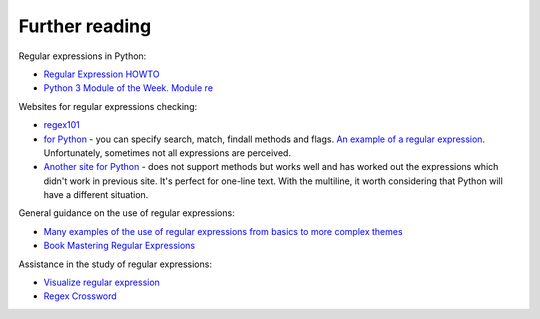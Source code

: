 Further reading
------------------------

Regular expressions in Python:

-  `Regular Expression
   HOWTO <https://docs.python.org/3.6/howto/regex.html>`__
-  `Python 3 Module of the Week. Module re <https://pymotw.com/3/re/>`__

Websites for regular expressions checking:

* `regex101 <https://regex101.com/>`__
* `for Python <http://www.pyregex.com/>`__ - you can specify search, match, findall methods and flags.
  `An example of a regular expression <http://www.pyregex.com/?id=eyJyZWdleCI6IihcXGQrKSArKFthLWYsMC05LFxcLl0rKSArXFx3KyArKD9QPGludGY%2BXFxTKykuKiIsImZsYWdzIjowLCJtYXRjaF90eXBlIjoic2VhcmNoIiwidGVzdF9zdHJpbmciOiIxMDAgICAgYWFiYi5jYzEwLjcwMDAgICAgRFlOQU1JQyAgICAgR2kwLzFcbiAgMjAwICAgIGFhYmIuY2MyMC43MDAwICAgIERZTkFNSUMgICAgIEdpMC8yIn0%3D>`__.
  Unfortunately, sometimes not all expressions are perceived.
* `Another site for Python <http://pythex.org/>`__ - does not support methods but works well and has worked out the expressions which didn't work in previous site. It's perfect for one-line text. With the multiline, it worth considering that Python will have a different situation.

General guidance on the use of regular expressions:

-  `Many examples of the use of regular expressions from basics to more complex themes <http://www.rexegg.com/>`__
-  `Book Mastering Regular
   Expressions <https://www.amazon.com/dp/0596528124>`__

Assistance in the study of regular expressions:

-  `Visualize regular expression <https://regexper.com/>`__
-  `Regex Cross­word <https://regexcrossword.com/>`__

